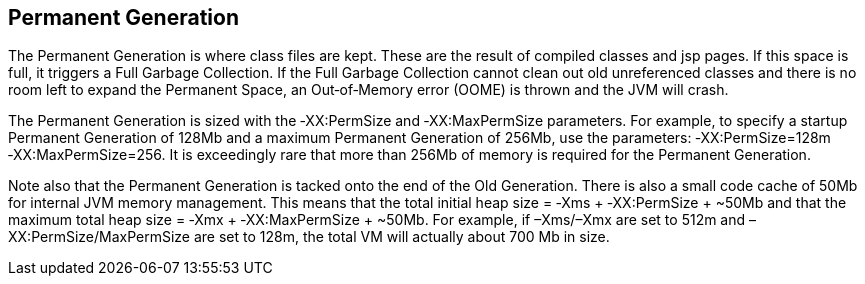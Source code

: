 Permanent Generation
---------------------
The Permanent Generation is where class files are kept. These are the result of compiled classes and jsp pages. If this space is full, it triggers a Full Garbage Collection. If the Full Garbage Collection cannot clean out old unreferenced classes and there is no room left to expand the Permanent Space, an Out‐of‐Memory error (OOME) is thrown and the JVM will crash.


The Permanent Generation is sized with the ‐XX:PermSize and ‐XX:MaxPermSize parameters. For example, to specify a startup Permanent Generation of 128Mb and a maximum Permanent Generation of 256Mb, use the parameters: ‐XX:PermSize=128m ‐XX:MaxPermSize=256. It is exceedingly rare that more than 256Mb of memory is required for the Permanent Generation. 


Note also that the Permanent Generation is tacked onto the end of the Old Generation. There is also a small code cache of 50Mb for internal JVM memory management. This means that the total initial heap size = ‐Xms + ‐XX:PermSize + ~50Mb and that the maximum total heap size = ‐Xmx + ‐XX:MaxPermSize + ~50Mb. For example, if –Xms/–Xmx are set to 512m and –XX:PermSize/MaxPermSize are set to 128m, the total VM will actually about 700 Mb in size.   



